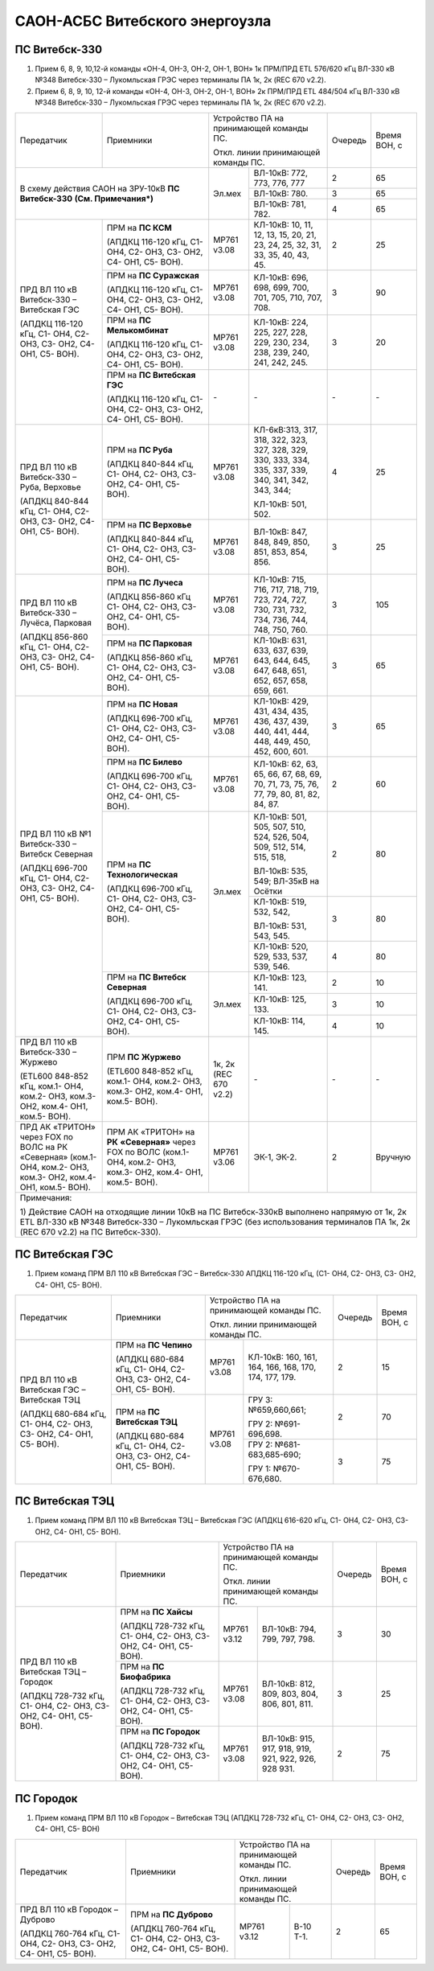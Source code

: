 .. _САОН:

САОН-АСБС Витебского энергоузла
===============================

ПС Витебск-330
""""""""""""""

1) Прием 6, 8, 9, 10,12-й команды «ОН-4, ОН-3, ОН-2, ОН-1, ВОН» 1к ПРМ/ПРД ЕТL 576/620 кГц
   ВЛ-330 кВ №348 Витебск-330 – Лукомльская ГРЭС через терминалы ПА 1к, 2к (REC 670 v2.2).
2) Прием 6, 8, 9, 10, 12-й команды «ОН-4, ОН-3, ОН-2, ОН-1, ВОН» 2к ПРМ/ПРД ЕТL 484/504 кГц
   ВЛ-330 кВ №348 Витебск-330 – Лукомльская ГРЭС через терминалы ПА 1к, 2к (REC 670 v2.2).

+-----------------------+------------------------------+---------------------------------------------------+-------+---------+
|Передатчик             |Приемники                     |Устройство ПА на принимающей команды ПС.           |Очередь|Время    |
|                       |                              |                                                   |       |ВОН, с   |
|                       |                              |Откл. линии принимающей команды ПС.                |       |         |
+-----------------------+------------------------------+------+--------------------------------------------+-------+---------+
|В схему действия САОН                                 |Эл.мех|ВЛ-10кВ: 772, 773, 776, 777                 | 2     | 65      |
|на ЗРУ-10кВ **ПС Витебск-330**                        |      +--------------------------------------------+-------+---------+
|**(См. Примечания*)**                                 |      |ВЛ-10кВ: 780.                               | 3     | 65      |
|                                                      |      +--------------------------------------------+-------+---------+
|                                                      |      |ВЛ-10кВ: 781, 782.                          | 4     | 65      |
+-----------------------+------------------------------+------+--------------------------------------------+-------+---------+
|ПРД ВЛ 110 кВ          |ПРМ на **ПС КСМ**             |МР761 |КЛ-10кВ: 10, 11, 12, 13, 15, 20,            | 2     | 25      |
|Витебск-330 –          |                              |v3.08 |21, 23, 24, 25, 32, 31, 33, 35,             |       |         |
|Витебская ГЭС          |(АПДКЦ 116-120 кГц,           |      |40, 43, 45.                                 |       |         |
|                       |С1- ОН4, С2- ОН3, С3- ОН2,    |      |                                            |       |         |
|(АПДКЦ 116-120 кГц,    |С4- ОН1, С5- ВОН).            |      |                                            |       |         |
|С1- ОН4, С2- ОН3,      +------------------------------+------+--------------------------------------------+-------+---------+
|С3- ОН2, С4- ОН1,      |ПРМ на **ПС Суражская**       |МР761 |КЛ-10кВ: 696, 698, 699, 700,                | 3     | 90      |
|С5- ВОН).              |                              |v3.08 |701, 705, 710, 707, 708.                    |       |         |
|                       |(АПДКЦ 116-120 кГц,           |      |                                            |       |         |
|                       |С1- ОН4, С2- ОН3, С3- ОН2,    |      |                                            |       |         |
|                       |С4- ОН1, С5- ВОН).            |      |                                            |       |         |
|                       +------------------------------+------+--------------------------------------------+-------+---------+
|                       |ПРМ на **ПС Мелькомбинат**    |МР761 |КЛ-10кВ: 224, 225, 227, 228,                | 3     | 20      |
|                       |                              |v3.08 |229, 230, 234, 238, 239, 240,               |       |         |
|                       |(АПДКЦ 116-120 кГц,           |      |241, 242, 245.                              |       |         |
|                       |С1- ОН4, С2- ОН3, С3- ОН2,    |      |                                            |       |         |
|                       |С4- ОН1, С5- ВОН).            |      |                                            |       |         |
|                       +------------------------------+------+--------------------------------------------+-------+---------+
|                       |ПРМ на **ПС Витебская ГЭС**   | `-`  |`-`                                         |`-`    |`-`      |
|                       |                              |      |                                            |       |         |
|                       |(АПДКЦ 116-120 кГц,           |      |                                            |       |         |
|                       |С1- ОН4, С2- ОН3, С3- ОН2,    |      |                                            |       |         |
|                       |С4- ОН1, С5- ВОН).            |      |                                            |       |         |
+-----------------------+------------------------------+------+--------------------------------------------+-------+---------+
|ПРД ВЛ 110 кВ          |ПРМ на **ПС Руба**            |МР761 |КЛ-6кВ:313, 317, 318, 322, 323, 327, 328,   | 4     | 25      |
|Витебск-330 – Руба,    |                              |v3.08 |329, 330, 333, 334, 335, 337, 339, 340, 341,|       |         |
|Верховье               |(АПДКЦ 840-844 кГц,           |      |342, 343, 344;                              |       |         |
|                       |С1- ОН4, С2- ОН3, С3- ОН2,    |      |                                            |       |         |
|(АПДКЦ 840-844 кГц,    |С4- ОН1, С5- ВОН).            |      |КЛ-10кВ: 501, 502.                          |       |         |
|С1- ОН4, С2- ОН3,      +------------------------------+------+--------------------------------------------+-------+---------+
|С3- ОН2, С4- ОН1,      |ПРМ на **ПС Верховье**        |МР761 |ВЛ-10кВ: 847, 848, 849, 850, 851, 853,      | 3     | 25      |
|С5- ВОН).              |                              |v3.08 |854, 856.                                   |       |         |
|                       |(АПДКЦ 840-844 кГц,           |      |                                            |       |         |
|                       |С1- ОН4, С2- ОН3, С3- ОН2,    |      |                                            |       |         |
|                       |С4- ОН1, С5- ВОН).            |      |                                            |       |         |
+-----------------------+------------------------------+------+--------------------------------------------+-------+---------+
|ПРД ВЛ 110 кВ          |ПРМ на **ПС Лучеса**          |МР761 |КЛ-10кВ: 715, 716, 717, 718, 719, 723,      | 3     | 105     |
|Витебск-330 – Лучёса,  |                              |v3.08 |724, 727, 730, 731, 732, 734, 736, 744, 748,|       |         |
|Парковая               |(АПДКЦ 856-860 кГц            |      |750, 760.                                   |       |         |
|                       |С1- ОН4, С2- ОН3, С3- ОН2,    |      |                                            |       |         |
|(АПДКЦ 856-860 кГц,    |С4- ОН1, С5- ВОН).            |      |                                            |       |         |
|С1- ОН4, С2- ОН3,      +------------------------------+------+--------------------------------------------+-------+---------+
|С3- ОН2, С4- ОН1,      |ПРМ на **ПС Парковая**        |МР761 |КЛ-10кВ: 631, 633, 637, 639, 643, 644,      | 3     | 65      |
|С5- ВОН).              |                              |v3.08 |645, 647, 648, 651, 652, 657, 658, 659, 661.|       |         |
|                       |(АПДКЦ 856-860 кГц,           |      |                                            |       |         |
|                       |С1- ОН4, С2- ОН3, С3- ОН2,    |      |                                            |       |         |
|                       |С4- ОН1, С5- ВОН).            |      |                                            |       |         |
+-----------------------+------------------------------+------+--------------------------------------------+-------+---------+
|ПРД ВЛ 110 кВ №1       |ПРМ на **ПС Новая**           |МР761 |КЛ-10кВ: 429, 431, 434, 435, 436, 437,      | 3     | 65      |
|Витебск-330 – Витебск  |                              |v3.08 |439, 440, 441, 444, 448, 449, 450, 452, 600,|       |         |
|Северная               |(АПДКЦ 696-700 кГц,           |      |601.                                        |       |         |
|                       |С1- ОН4, С2- ОН3, С3- ОН2,    |      |                                            |       |         |
|(АПДКЦ 696-700 кГц,    |С4- ОН1, С5- ВОН).            |      |                                            |       |         |
|С1- ОН4, С2- ОН3,      +------------------------------+------+--------------------------------------------+-------+---------+
|С3- ОН2, С4- ОН1,      |ПРМ на **ПС Билево**          |МР761 |КЛ-10кВ: 62, 63, 65, 66, 67, 68, 69, 70, 71,| 2     | 60      |
|С5- ВОН).              |                              |v3.08 |73, 75, 76, 77, 79, 80, 81, 82, 84, 87.     |       |         |
|                       |(АПДКЦ 696-700 кГц,           |      |                                            |       |         |
|                       |С1- ОН4, С2- ОН3, С3- ОН2,    |      |                                            |       |         |
|                       |С4- ОН1, С5- ВОН).            |      |                                            |       |         |
|                       +------------------------------+------+--------------------------------------------+-------+---------+
|                       |ПРМ на **ПС Технологическая** |Эл.мех|КЛ-10кВ: 501, 505, 507, 510, 524, 526,      | 2     | 80      |
|                       |                              |      |504, 509, 512, 514, 515, 518,               |       |         |
|                       |(АПДКЦ 696-700 кГц,           |      |                                            |       |         |
|                       |С1- ОН4, С2- ОН3, С3- ОН2,    |      |ВЛ-10кВ: 535, 549; ВЛ-35кВ на Осётки        |       |         |
|                       |С4- ОН1, С5- ВОН).            |      +--------------------------------------------+-------+---------+
|                       |                              |      |КЛ-10кВ: 519, 532, 542,                     | 3     | 80      |
|                       |                              |      |                                            |       |         |
|                       |                              |      |ВЛ-10кВ: 531, 543, 545.                     |       |         |
|                       |                              |      +--------------------------------------------+-------+---------+
|                       |                              |      |КЛ-10кВ: 520, 529, 533, 537, 539, 546.      | 4     | 80      |
|                       +------------------------------+------+--------------------------------------------+-------+---------+
|                       |ПРМ на **ПС Витебск Северная**|Эл.мех|КЛ-10кВ: 123, 141.                          | 2     | 10      |
|                       |                              |      +--------------------------------------------+-------+---------+
|                       |(АПДКЦ 696-700 кГц,           |      |КЛ-10кВ: 125, 133.                          | 3     | 10      |
|                       |С1- ОН4, С2- ОН3, С3- ОН2,    |      +--------------------------------------------+-------+---------+
|                       |С4- ОН1, С5- ВОН).            |      |КЛ-10кВ: 114, 145.                          | 4     | 10      |
+-----------------------+------------------------------+------+--------------------------------------------+-------+---------+
|ПРД ВЛ 110 кВ          |ПРМ **ПС Журжево**            |1к, 2к|`-`                                         |`-`    |`-`      |
|Витебск-330 – Журжево  |                              |(REC  |                                            |       |         |
|                       |(ETL600 848-852 кГц,          |670   |                                            |       |         |
|(ETL600 848-852 кГц,   |ком.1- ОН4, ком.2- ОН3,       |v2.2) |                                            |       |         |
|ком.1- ОН4, ком.2- ОН3,|ком.3- ОН2, ком.4- ОН1,       |      |                                            |       |         |
|ком.3- ОН2, ком.4- ОН1,|ком.5- ВОН).                  |      |                                            |       |         |
|ком.5- ВОН).           |                              |      |                                            |       |         |
+-----------------------+------------------------------+------+--------------------------------------------+-------+---------+
|ПРД АК «ТРИТОН»        |ПРМ АК «ТРИТОН» на **РК**     |МР761 |ЭК-1, ЭК-2.                                 | 2     |Вручную  |
|через FOX по ВОЛС на   |**«Северная»** через FOX по   |v3.06 |                                            |       |         |
|РК «Северная»          |ВОЛС                          |      |                                            |       |         |
|(ком.1- ОН4, ком.2-    |(ком.1- ОН4, ком.2- ОН3,      |      |                                            |       |         |
|ОН3, ком.3- ОН2, ком.4-|ком.3- ОН2, ком.4- ОН1,       |      |                                            |       |         |
|ОН1, ком.5- ВОН).      |ком.5- ВОН).                  |      |                                            |       |         |
+-----------------------+------------------------------+------+--------------------------------------------+-------+---------+
|Примечания:                                                                                                                 |
|                                                                                                                            |
|1)  Действие САОН на отходящие линии 10кВ на ПС Витебск-330кВ выполнено напрямую от 1к, 2к ETL ВЛ-330 кВ №348 Витебск-330 – |
|Лукомльская ГРЭС (без использования терминалов ПА 1к, 2к (REC 670 v2.2) на ПС Витебск-330).                                 |
+----------------------------------------------------------------------------------------------------------------------------+

ПС Витебская ГЭС
""""""""""""""""

1) Прием команд ПРМ ВЛ 110 кВ Витебская ГЭС – Витебск-330 АПДКЦ 116-120 кГц, (С1- ОН4, С2- ОН3, С3- ОН2, С4- ОН1, С5- ВОН).

+-----------------------+------------------------------+---------------------------------------------------+-------+-------+
|Передатчик             |Приемники                     |Устройство ПА на принимающей команды ПС.           |Очередь|Время  |
|                       |                              |                                                   |       |ВОН, с |
|                       |                              |Откл. линии принимающей команды ПС.                |       |       |
+-----------------------+------------------------------+------+--------------------------------------------+-------+-------+
|ПРД ВЛ 110 кВ          |ПРМ на **ПС Чепино**          |МР761 |КЛ-10кВ: 160, 161, 164, 166, 168, 170,      |  2    | 15    |
|Витебская ГЭС –        |                              |v3.08 |174, 177, 179.                              |       |       |
|Витебская ТЭЦ          |(АПДКЦ 680-684 кГц,           |      |                                            |       |       |
|                       |С1- ОН4, С2- ОН3, С3- ОН2,    |      |                                            |       |       |
|(АПДКЦ 680-684 кГц,    |С4- ОН1, С5- ВОН).            |      |                                            |       |       |
|С1- ОН4, С2- ОН3,      +------------------------------+------+--------------------------------------------+-------+-------+
|С3- ОН2, С4- ОН1,      |ПРМ на **ПС Витебская ТЭЦ**   |МР761 |ГРУ 3: №659,660,661;                        | 2     | 70    |
|С5- ВОН).              |                              |v3.08 |                                            |       |       |
|                       |(АПДКЦ 680-684 кГц,           |      |ГРУ 2: №691-696,698.                        |       |       |
|                       |С1- ОН4, С2- ОН3, С3- ОН2,    |      +--------------------------------------------+-------+-------+
|                       |С4- ОН1, С5- ВОН).            |      |ГРУ 2: №681-683,685-690;                    | 3     | 75    |
|                       |                              |      |                                            |       |       |
|                       |                              |      |ГРУ 1: №670-676,680.                        |       |       |
+-----------------------+------------------------------+------+--------------------------------------------+-------+-------+

ПС Витебская ТЭЦ
""""""""""""""""

1) Прием команд ПРМ ВЛ 110 кВ Витебская ТЭЦ – Витебская ГЭС (АПДКЦ 616-620 кГц, С1- ОН4, С2- ОН3, С3- ОН2, С4- ОН1, С5- ВОН).

+-----------------------+------------------------------+--------------------------------------------------+-------+-------+
|Передатчик             |Приемники                     |Устройство ПА на принимающей команды ПС.          |Очередь|Время  |
|                       |                              |                                                  |       |ВОН, с |
|                       |                              |Откл. линии принимающей команды ПС.               |       |       |
+-----------------------+------------------------------+-----+--------------------------------------------+-------+-------+
|ПРД ВЛ 110 кВ          |ПРМ на **ПС Хайсы**           |МР761|ВЛ-10кВ: 794, 799, 797, 798.                | 3     | 30    |
|Витебская ТЭЦ –        |                              |v3.12|                                            |       |       |
|Городок                |(АПДКЦ 728-732 кГц,           |     |                                            |       |       |
|                       |С1- ОН4, С2- ОН3, С3- ОН2,    |     |                                            |       |       |
|(АПДКЦ 728-732 кГц,    |С4- ОН1, С5- ВОН).            |     |                                            |       |       |
|С1- ОН4, С2- ОН3,      +------------------------------+-----+--------------------------------------------+-------+-------+
|С3- ОН2, С4- ОН1,      |ПРМ на **ПС Биофабрика**      |МР761|ВЛ-10кВ: 812, 809, 803, 804, 806, 801,      | 3     | 25    |
|С5- ВОН).              |                              |v3.08|811.                                        |       |       |
|                       |(АПДКЦ 728-732 кГц,           |     |                                            |       |       |
|                       |С1- ОН4, С2- ОН3, С3- ОН2,    |     |                                            |       |       |
|                       |С4- ОН1, С5- ВОН).            |     |                                            |       |       |
|                       +------------------------------+-----+--------------------------------------------+-------+-------+
|                       |ПРМ на **ПС Городок**         |МР761|ВЛ-10кВ: 915, 917, 918, 919, 921, 922,      | 2     | 75    |
|                       |                              |v3.08|926, 928 931.                               |       |       |
|                       |(АПДКЦ 728-732 кГц,           |     |                                            |       |       |
|                       |С1- ОН4, С2- ОН3, С3-ОН2,     |     |                                            |       |       |
|                       |С4- ОН1, С5- ВОН).            |     |                                            |       |       |
+-----------------------+------------------------------+-----+--------------------------------------------+-------+-------+

ПС Городок
""""""""""

1) Прием команд ПРМ ВЛ 110 кВ Городок – Витебская ТЭЦ (АПДКЦ 728-732 кГц, С1- ОН4, С2- ОН3, С3- ОН2, С4- ОН1, С5- ВОН)

+-----------------------+------------------------------+--------------------------------------------------+-------+-------+
|Передатчик             |Приемники                     |Устройство ПА на принимающей команды ПС.          |Очередь|Время  |
|                       |                              |                                                  |       |ВОН, с |
|                       |                              |Откл. линии принимающей команды ПС.               |       |       |
+-----------------------+------------------------------+-----+--------------------------------------------+-------+-------+
|ПРД ВЛ 110 кВ          |ПРМ на **ПС Дуброво**         |МР761|В-10 Т-1.                                   | 2     | 65    |
|Городок – Дуброво      |                              |v3.12|                                            |       |       |
|                       |(АПДКЦ 760-764 кГц,           |     |                                            |       |       |
|(АПДКЦ 760-764 кГц,    |С1- ОН4, С2- ОН3, С3- ОН2,    |     |                                            |       |       |
|С1- ОН4, С2- ОН3,      |С4- ОН1, С5- ВОН).            |     |                                            |       |       |
|С3- ОН2, С4- ОН1,      |                              |     |                                            |       |       |
|С5- ВОН).              |                              |     |                                            |       |       |
+-----------------------+------------------------------+-----+--------------------------------------------+-------+-------+